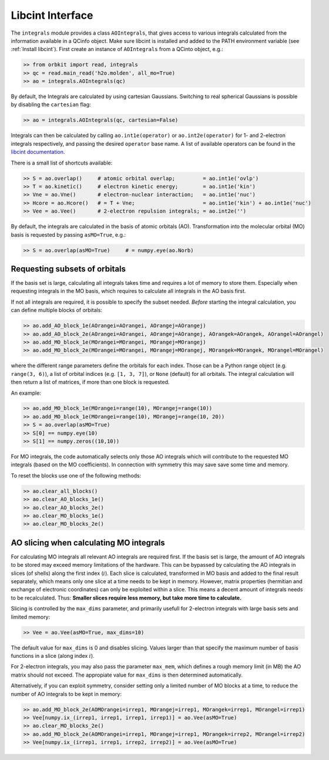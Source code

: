 Libcint Interface
=================

The ``integrals`` module provides a class ``AOIntegrals``, that gives access to various integrals calculated from the information available in a QCinfo object. Make sure libcint is installed  and added to the PATH environment variable (see :ref:`Install libcint`). First create an instance of ``AOIntegrals`` from a QCinto object, e.g.:

.. code-block:: python

    >> from orbkit import read, integrals
    >> qc = read.main_read('h2o.molden', all_mo=True)
    >> ao = integrals.AOIntegrals(qc)

By default, the Integrals are calculated by using cartesian Gaussians. Switching to real spherical Gaussians is possible by disabling the ``cartesian`` flag:

.. code-block:: python

    >> ao = integrals.AOIntegrals(qc, cartesian=False)

Integrals can then be calculated by calling ``ao.int1e(operator)`` or ``ao.int2e(operator)`` for 1- and 2-electron integrals respectively, and passing the desired ``operator`` base name. A list of available operators can be found in the `libcint documentation`_.

.. _libcint documentation: https://github.com/sunqm/libcint/tree/master/doc

There is a small list of shortcuts available:

.. code-block:: python

    >> S = ao.overlap()     # atomic orbital overlap;         = ao.int1e('ovlp')
    >> T = ao.kinetic()     # electron kinetic energy;        = ao.int1e('kin')
    >> Vne = ao.Vne()       # electron-nuclear interaction;   = ao.int1e('nuc')
    >> Hcore = ao.Hcore()   # = T + Vne;                      = ao.int1e('kin') + ao.int1e('nuc')
    >> Vee = ao.Vee()       # 2-electron repulsion integrals; = ao.int2e('')

By default, the integrals are calculated in the basis of atomic orbitals (AO). Transformation into the molecular orbital (MO) basis is requested by passing ``asMO=True``, e.g.:

.. code-block:: python

    >> S = ao.overlap(asMO=True)     # = numpy.eye(ao.Norb)

Requesting subsets of orbitals
-------------------------------

If the basis set is large, calculating all integrals takes time and requires a lot of memory to store them. Especially when requesting integrals in the MO basis, which requires to calculate all integrals in the AO basis first.

If not all integrals are required, it is possible to specify the subset needed. *Before* starting the integral calculation, you can define multiple blocks of orbitals:

.. code-block:: python

    >> ao.add_AO_block_1e(AOrangei=AOrangei, AOrangej=AOrangej)
    >> ao.add_AO_block_2e(AOrangei=AOrangei, AOrangej=AOrangej, AOrangek=AOrangek, AOrangel=AOrangel)
    >> ao.add_MO_block_1e(MOrangei=MOrangei, MOrangej=MOrangej)
    >> ao.add_MO_block_2e(MOrangei=MOrangei, MOrangej=MOrangej, MOrangek=MOrangek, MOrangel=MOrangel)

where the different range parameters define the orbitals for each index. Those can be a Python range object (e.g. ``range(3, 6)``), a list of orbital indices (e.g. ``[1, 3, 7]``), or ``None`` (default) for all orbitals.
The integral calculation will then return a list of matrices, if more than one block is requested.

An example:

.. code-block:: python

    >> ao.add_MO_block_1e(MOrangei=range(10), MOrangej=range(10))
    >> ao.add_MO_block_1e(MOrangei=range(10), MOrangej=range(10, 20))
    >> S = ao.overlap(asMO=True)
    >> S[0] == numpy.eye(10)
    >> S[1] == numpy.zeros((10,10))

For MO integrals, the code automatically selects only those AO integrals which will contribute to the requested MO integrals (based on the MO coefficients).
In connection with symmetry this may save save some time and memory.

To reset the blocks use one of the following methods:

.. code-block:: python

    >> ao.clear_all_blocks()
    >> ao.clear_AO_blocks_1e()
    >> ao.clear_AO_blocks_2e()
    >> ao.clear_MO_blocks_1e()
    >> ao.clear_MO_blocks_2e()

AO slicing when calculating MO integrals
----------------------------------------

For calculating MO integrals all relevant AO integrals are required first. If the basis set is large, the amount of AO integrals to be stored may exceed memory limitations of the hardware. This can be bypassed by calculating the AO integrals in slices (of shells) along the first index (:math:`i`). Each slice is calculated, transformed in MO basis and added to the final result separately, which means only one slice at a time needs to be kept in memory. However, matrix properties (hermitian and exchange of electronic coordinates) can only be exploited within a slice. This means a decent amount of integrals needs to be recalculated. Thus: **Smaller slices require less memory, but take more time to calculate.**

Slicing is controlled by the ``max_dims`` parameter, and primarily usefull for 2-electron integrals with large basis sets and limited memory:

.. code-block:: python

    >> Vee = ao.Vee(asMO=True, max_dims=10)

The default value for ``max_dims`` is 0 and disables slicing. Values larger than that specify the maximum number of basis functions in a slice (along index :math:`i`).

For 2-electron integrals, you may also pass the parameter ``max_mem``, which defines a rough memory limit (in MB) the AO matrix should not exceed. The appropiate value for ``max_dims`` is then determined automatically.

Alternatively, if you can exploit symmetry, consider setting only a limited number of MO blocks at a time, to reduce the number of AO integrals to be kept in memory:

.. code-block:: python

    >> ao.add_MO_block_2e(AOMOrangei=irrep1, MOrangej=irrep1, MOrangek=irrep1, MOrangel=irrep1)
    >> Vee[numpy.ix_(irrep1, irrep1, irrep1, irrep1)] = ao.Vee(asMO=True)
    >> ao.clear_MO_blocks_2e()
    >> ao.add_MO_block_2e(AOMOrangei=irrep1, MOrangej=irrep1, MOrangek=irrep2, MOrangel=irrep2)
    >> Vee[numpy.ix_(irrep1, irrep1, irrep2, irrep2)] = ao.Vee(asMO=True)
